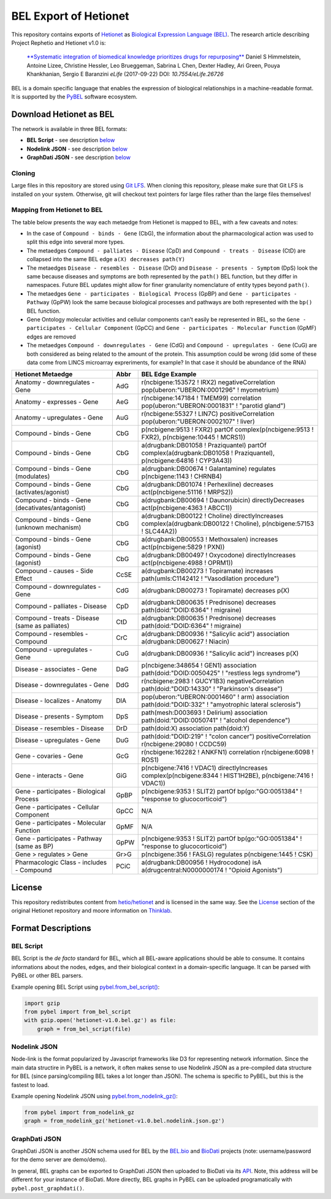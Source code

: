 BEL Export of Hetionet
======================
This repository contains exports of `Hetionet <https://github.com/hetio/hetionet>`_
as `Biological Expression Language (BEL) <http://bel.bio>`_. The research article describing
Project Rephetio and Hetionet v1.0 is:

  `**Systematic integration of biomedical knowledge prioritizes drugs for repurposing** <https://doi.org/10.7554/eLife.26726>`_
  Daniel S Himmelstein, Antoine Lizee, Christine Hessler, Leo Brueggeman, Sabrina L Chen, Dexter Hadley, Ari Green, Pouya Khankhanian, Sergio E Baranzini
  *eLife* (2017-09-22) DOI: `10.7554/eLife.26726`

BEL is a domain specific language that enables the expression of biological relationships
in a machine-readable format. It is supported by the `PyBEL <https://github.com/pybel/pybel>`_
software ecosystem.

Download Hetionet as BEL
------------------------
The network is available in three BEL formats:

- **BEL Script** - see description `below <https://github.com/pybel/hetionet-bel#bel-script>`_
- **Nodelink JSON** - see description `below <https://github.com/pybel/hetionet-bel#nodelink-json>`_
- **GraphDati JSON** - see description `below <https://github.com/pybel/hetionet-bel#graphdati-json>`_

Cloning
~~~~~~~
Large files in this repository are stored using `Git LFS <https://git-lfs.github.com/>`_.
When cloning this repository, please make sure that Git LFS is installed on your system.
Otherwise, git will checkout text pointers for large files rather than the large files
themselves!

Mapping from Hetionet to BEL
~~~~~~~~~~~~~~~~~~~~~~~~~~~~
The table below presents the way each metaedge from Hetionet is mapped to BEL, with a few caveats and notes:

- In the case of ``Compound - binds - Gene`` (CbG), the information about the
  pharmacological action was used to split this edge into several more types.
- The metaedges ``Compound - palliates - Disease`` (CpD) and ``Compound - treats - Disease`` (CtD)
  are collapsed into the same BEL edge ``a(X) decreases path(Y)``
- The metaedges ``Disease - resembles - Disease`` (DrD) and ``Disease - presents - Symptom`` (DpS) look the same
  because diseases and symptoms are both represented by the ``path()`` BEL function, but they differ
  in namespaces. Future BEL updates might allow for finer granularity nomenclature of entity types
  beyond ``path()``.
- The metaedges ``Gene - participates - Biological Process`` (GpBP) and ``Gene - participates - Pathway`` (GpPW)
  look the same because biological processes and pathways are both represented with the ``bp()`` BEL function.
- Gene Ontology molecular activities and cellular components can't easily be represented in BEL, so the
  ``Gene - participates - Cellular Component`` (GpCC) and ``Gene - participates - Molecular Function`` (GpMF)
  edges are removed
- The metaedges ``Compound - downregulates - Gene`` (CdG) and ``Compound - upregulates - Gene`` (CuG) are both
  considered as being related to the amount of the protein. This assumption could be wrong (did some of these data
  come from LINCS microarray expreriments, for example? In that case it should be abundance of the RNA)

+--------------------------------------------------+------+-------------------------------------------------------------------------------------------------------------------------+
| Hetionet Metaedge                                | Abbr | BEL Edge Example                                                                                                        |
+==================================================+======+=========================================================================================================================+
| Anatomy - downregulates - Gene                   | AdG  | r(ncbigene:153572 ! IRX2) negativeCorrelation pop(uberon:"UBERON:0001296" ! myometrium)                                 |
+--------------------------------------------------+------+-------------------------------------------------------------------------------------------------------------------------+
| Anatomy - expresses - Gene                       | AeG  | r(ncbigene:147184 ! TMEM99) correlation pop(uberon:"UBERON:0001831" ! "parotid gland")                                  |
+--------------------------------------------------+------+-------------------------------------------------------------------------------------------------------------------------+
| Anatomy - upregulates - Gene                     | AuG  | r(ncbigene:55327 ! LIN7C) positiveCorrelation pop(uberon:"UBERON:0002107" ! liver)                                      |
+--------------------------------------------------+------+-------------------------------------------------------------------------------------------------------------------------+
| Compound - binds - Gene                          | CbG  | p(ncbigene:9513 ! FXR2) partOf complex(p(ncbigene:9513 ! FXR2), p(ncbigene:10445 ! MCRS1))                              |
+--------------------------------------------------+------+-------------------------------------------------------------------------------------------------------------------------+
| Compound - binds - Gene                          | CbG  | a(drugbank:DB01058 ! Praziquantel) partOf complex(a(drugbank:DB01058 ! Praziquantel), p(ncbigene:64816 ! CYP3A43))      |
+--------------------------------------------------+------+-------------------------------------------------------------------------------------------------------------------------+
| Compound - binds - Gene (modulates)              | CbG  | a(drugbank:DB00674 ! Galantamine) regulates p(ncbigene:1143 ! CHRNB4)                                                   |
+--------------------------------------------------+------+-------------------------------------------------------------------------------------------------------------------------+
| Compound - binds - Gene (activates/agonist)      | CbG  | a(drugbank:DB01074 ! Perhexiline) decreases act(p(ncbigene:51116 ! MRPS2))                                              |
+--------------------------------------------------+------+-------------------------------------------------------------------------------------------------------------------------+
| Compound - binds - Gene (decativates/antagonist) | CbG  | a(drugbank:DB00694 ! Daunorubicin) directlyDecreases act(p(ncbigene:4363 ! ABCC1))                                      |
+--------------------------------------------------+------+-------------------------------------------------------------------------------------------------------------------------+
| Compound - binds - Gene (unknown mechanism)      | CbG  | a(drugbank:DB00122 ! Choline) directlyIncreases complex(a(drugbank:DB00122 ! Choline), p(ncbigene:57153 ! SLC44A2))     |
+--------------------------------------------------+------+-------------------------------------------------------------------------------------------------------------------------+
| Compound - binds - Gene (agonist)                | CbG  | a(drugbank:DB00553 ! Methoxsalen) increases act(p(ncbigene:5829 ! PXN))                                                 |
+--------------------------------------------------+------+-------------------------------------------------------------------------------------------------------------------------+
| Compound - binds - Gene (agonist)                | CbG  | a(drugbank:DB00497 ! Oxycodone) directlyIncreases act(p(ncbigene:4988 ! OPRM1))                                         |
+--------------------------------------------------+------+-------------------------------------------------------------------------------------------------------------------------+
| Compound - causes - Side Effect                  | CcSE | a(drugbank:DB00273 ! Topiramate) increases path(umls:C1142412 ! "Vasodilation procedure")                               |
+--------------------------------------------------+------+-------------------------------------------------------------------------------------------------------------------------+
| Compound - downregulates - Gene                  | CdG  | a(drugbank:DB00273 ! Topiramate) decreases p(X)                                                                         |
+--------------------------------------------------+------+-------------------------------------------------------------------------------------------------------------------------+
| Compound - palliates - Disease                   | CpD  | a(drugbank:DB00635 ! Prednisone) decreases path(doid:"DOID:6364" ! migraine)                                            |
+--------------------------------------------------+------+-------------------------------------------------------------------------------------------------------------------------+
| Compound - treats - Disease (same as palliates)  | CtD  | a(drugbank:DB00635 ! Prednisone) decreases path(doid:"DOID:6364" ! migraine)                                            |
+--------------------------------------------------+------+-------------------------------------------------------------------------------------------------------------------------+
| Compound - resembles - Compound                  | CrC  | a(drugbank:DB00936 ! "Salicylic acid") association a(drugbank:DB00627 ! Niacin)                                         |
+--------------------------------------------------+------+-------------------------------------------------------------------------------------------------------------------------+
| Compound - upregulates - Gene                    | CuG  | a(drugbank:DB00936 ! "Salicylic acid") increases p(X)                                                                   |
+--------------------------------------------------+------+-------------------------------------------------------------------------------------------------------------------------+
| Disease - associates - Gene                      | DaG  | p(ncbigene:348654 ! GEN1) association path(doid:"DOID:0050425" ! "restless legs syndrome")                              |
+--------------------------------------------------+------+-------------------------------------------------------------------------------------------------------------------------+
| Disease - downregulates - Gene                   | DdG  | r(ncbigene:2983 ! GUCY1B3) negativeCorrelation path(doid:"DOID:14330" ! "Parkinson's disease")                          |
+--------------------------------------------------+------+-------------------------------------------------------------------------------------------------------------------------+
| Disease - localizes - Anatomy                    | DlA  | pop(uberon:"UBERON:0001460" ! arm) association path(doid:"DOID:332" ! "amyotrophic lateral sclerosis")                  |
+--------------------------------------------------+------+-------------------------------------------------------------------------------------------------------------------------+
| Disease - presents - Symptom                     | DpS  | path(mesh:D003693 ! Delirium) association path(doid:"DOID:0050741" ! "alcohol dependence")                              |
+--------------------------------------------------+------+-------------------------------------------------------------------------------------------------------------------------+
| Disease - resembles - Disease                    | DrD  | path(doid:X) association path(doid:Y)                                                                                   |
+--------------------------------------------------+------+-------------------------------------------------------------------------------------------------------------------------+
| Disease - upregulates - Gene                     | DuG  | path(doid:"DOID:219" ! "colon cancer") positiveCorrelation r(ncbigene:29080 ! CCDC59)                                   |
+--------------------------------------------------+------+-------------------------------------------------------------------------------------------------------------------------+
| Gene - covaries - Gene                           | GcG  | r(ncbigene:162282 ! ANKFN1) correlation r(ncbigene:6098 ! ROS1)                                                         |
+--------------------------------------------------+------+-------------------------------------------------------------------------------------------------------------------------+
| Gene - interacts - Gene                          | GiG  | p(ncbigene:7416 ! VDAC1) directlyIncreases complex(p(ncbigene:8344 ! HIST1H2BE), p(ncbigene:7416 ! VDAC1))              |
+--------------------------------------------------+------+-------------------------------------------------------------------------------------------------------------------------+
| Gene - participates - Biological Process         | GpBP | p(ncbigene:9353 ! SLIT2) partOf bp(go:"GO:0051384" ! "response to glucocorticoid")                                      |
+--------------------------------------------------+------+-------------------------------------------------------------------------------------------------------------------------+
| Gene - participates - Cellular Component         | GpCC | N/A                                                                                                                     |
+--------------------------------------------------+------+-------------------------------------------------------------------------------------------------------------------------+
| Gene - participates - Molecular Function         | GpMF | N/A                                                                                                                     |
+--------------------------------------------------+------+-------------------------------------------------------------------------------------------------------------------------+
| Gene - participates - Pathway (same as BP)       | GpPW | p(ncbigene:9353 ! SLIT2) partOf bp(go:"GO:0051384" ! "response to glucocorticoid")                                      |
+--------------------------------------------------+------+-------------------------------------------------------------------------------------------------------------------------+
| Gene > regulates > Gene                          | Gr>G | p(ncbigene:356 ! FASLG) regulates p(ncbigene:1445 ! CSK)                                                                |
+--------------------------------------------------+------+-------------------------------------------------------------------------------------------------------------------------+
| Pharmacologic Class - includes - Compound        | PCiC | a(drugbank:DB00956 ! Hydrocodone) isA a(drugcentral:N0000000174 ! "Opioid Agonists")                                    |
+--------------------------------------------------+------+-------------------------------------------------------------------------------------------------------------------------+

License
-------
This repository redistributes content from `hetio/hetionet <https://github.com/hetio/hetionet>`_
and is licensed in the same way. See the `License <https://github.com/hetio/hetionet#license>`_
section of the original Hetionet repository and moore information
on `Thinklab <https://thinklab.com/discussion/integrating-resources-with-disparate-licensing-into-an-open-network/107>`_.

Format Descriptions
-------------------
BEL Script
~~~~~~~~~~
BEL Script is the *de facto* standard for BEL, which all BEL-aware applications should be able to consume.
It contains informations about the nodes, edges, and their biological context in a domain-specific language.
It can be parsed with PyBEL or other BEL parsers.

Example opening BEL Script using `pybel.from_bel_script() <https://pybel.readthedocs.io/en/latest/reference/io.html#pybel.from_bel_script>`_:

.. code-block:: python

    import gzip
    from pybel import from_bel_script
    with gzip.open('hetionet-v1.0.bel.gz') as file:
        graph = from_bel_script(file)

Nodelink JSON
~~~~~~~~~~~~~
Node-link is the format popularized by Javascript frameworks like D3 for representing network
information. Since the main data structire in PyBEL is a network, it often makes sense to use
Nodelink JSON as a pre-compiled data structure for BEL (since parsing/compiling BEL takes a
lot longer than JSON). The schema is specific to PyBEL, but this is the fastest to load.

Example opening Nodelink JSON using `pybel.from_nodelink_gz()
<https://pybel.readthedocs.io/en/latest/reference/io.html#pybel.from_nodelink_gz>`_:

.. code-block:: python

    from pybel import from_nodelink_gz
    graph = from_nodelink_gz('hetionet-v1.0.bel.nodelink.json.gz')

GraphDati JSON
~~~~~~~~~~~~~~
GraphDati JSON is another JSON schema used for BEL by the `BEL.bio <https://bel.bio/>`_
and `BioDati <https://studio.demo.biodati.com/home>`_ projects (note: username/password
for the demo server are demo/demo).

In general, BEL graphs can be exported to GraphDati JSON then uploaded to BioDati via its
`API <https://nanopubstore.demo.biodati.com>`_. Note, this address will be different for
your instance of BioDati. More directly, BEL graphs in PyBEL can be uploaded
programatically with ``pybel.post_graphdati()``.
